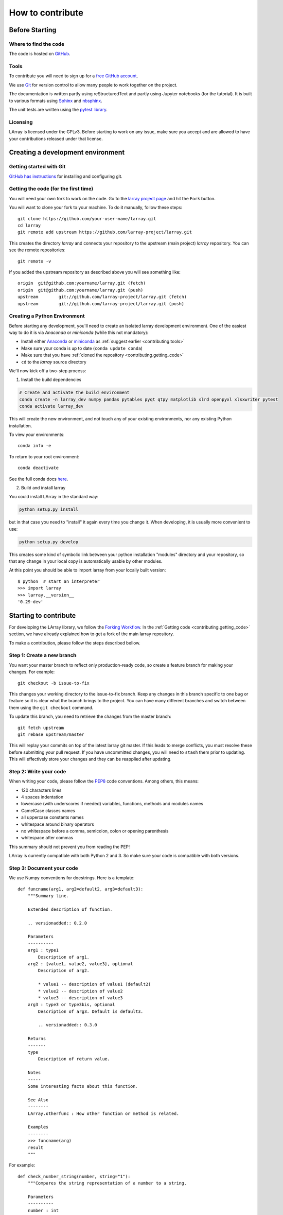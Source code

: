 How to contribute
=================

Before Starting
---------------

Where to find the code
~~~~~~~~~~~~~~~~~~~~~~

The code is hosted on `GitHub <https://www.github.com/larray-project/larray>`_.

.. _contributing.tools:

Tools
~~~~~

To contribute you will need to sign up for a `free GitHub account <https://github.com/signup/free>`_.

We use `Git <http://git-scm.com/>`_ for version control to allow many people to work together on the project.

The documentation is written partly using reStructuredText and partly using Jupyter notebooks (for the tutorial).
It is built to various formats using `Sphinx <http://sphinx-doc.org/>`_
and `nbsphinx <https://nbsphinx.readthedocs.io>`_.

The unit tests are written using the `pytest library <https://docs.pytest.org>`_.

.. _contributing.licensing:

Licensing
~~~~~~~~~

LArray is licensed under the GPLv3. Before starting to work on any issue, make sure
you accept and are allowed to have your contributions released under that license.

Creating a development environment
----------------------------------

Getting started with Git
~~~~~~~~~~~~~~~~~~~~~~~~

`GitHub has instructions <http://help.github.com/set-up-git-redirect>`__
for installing and configuring git.

.. _contributing.getting_code:

Getting the code (for the first time)
~~~~~~~~~~~~~~~~~~~~~~~~~~~~~~~~~~~~~

You will need your own fork to work on the code. Go to the `larray project page
<https://github.com/larray-project/larray>`_ and hit the ``Fork`` button.

You will want to clone your fork to your machine.
To do it manually, follow these steps::

    git clone https://github.com/your-user-name/larray.git
    cd larray
    git remote add upstream https://github.com/larray-project/larray.git

This creates the directory `larray` and connects your repository to
the upstream (main project) *larray* repository.
You can see the remote repositories::

    git remote -v

If you added the upstream repository as described above you will see something
like::

    origin  git@github.com:yourname/larray.git (fetch)
    origin  git@github.com:yourname/larray.git (push)
    upstream        git://github.com/larray-project/larray.git (fetch)
    upstream        git://github.com/larray-project/larray.git (push)

Creating a Python Environment
~~~~~~~~~~~~~~~~~~~~~~~~~~~~~

Before starting any development, you'll need to create an isolated larray
development environment. One of the easiest way to do it is via `Anaconda` or `miniconda`
(while this not mandatory):

- Install either `Anaconda <https://www.anaconda.com/download/>`_ or `miniconda
  <https://conda.io/miniconda.html>`_ as :ref:`suggest earlier <contributing.tools>`
- Make sure your conda is up to date (``conda update conda``)
- Make sure that you have :ref:`cloned the repository <contributing.getting_code>`
- ``cd`` to the *larray* source directory

We'll now kick off a two-step process:

1. Install the build dependencies

.. code-block:: none

   # Create and activate the build environment
   conda create -n larray_dev numpy pandas pytables pyqt qtpy matplotlib xlrd openpyxl xlsxwriter pytest
   conda activate larray_dev

This will create the new environment, and not touch any of your existing environments,
nor any existing Python installation.

To view your environments::

      conda info -e

To return to your root environment::

      conda deactivate

See the full conda docs `here <http://conda.pydata.org/docs>`_.

2. Build and install larray

You could install LArray in the standard way:

.. code-block:: none

  python setup.py install

but in that case you need to "install" it again every time you change it. When developing, it is usually more
convenient to use:

.. code-block:: none

  python setup.py develop

This creates some kind of symbolic link between your python installation "modules"
directory and your repository, so that any change in your local copy is automatically
usable by other modules.

At this point you should be able to import larray from your locally built version::

   $ python  # start an interpreter
   >>> import larray
   >>> larray.__version__
   '0.29-dev'


Starting to contribute
----------------------

For developing the LArray library, we follow the `Forking Workflow
<https://gist.github.com/Chaser324/ce0505fbed06b947d962>`_.
In the :ref:`Getting code <contributing.getting_code>` section,
we have already explained how to get a fork of the main larray repository.

To make a contribution, please follow the steps described bellow.

Step 1: Create a new branch
~~~~~~~~~~~~~~~~~~~~~~~~~~~

You want your master branch to reflect only production-ready code, so create a
feature branch for making your changes. For example::

    git checkout -b issue-to-fix

This changes your working directory to the issue-to-fix branch.
Keep any changes in this branch specific to one bug or feature so it is clear
what the branch brings to the project. You can have many different branches
and switch between them using the ``git checkout`` command.

To update this branch, you need to retrieve the changes from the master branch::

    git fetch upstream
    git rebase upstream/master

This will replay your commits on top of the latest larray git master.  If this
leads to merge conflicts, you must resolve these before submitting your pull
request.  If you have uncommitted changes, you will need to ``stash`` them prior
to updating.  This will effectively store your changes and they can be reapplied
after updating.

Step 2: Write your code
~~~~~~~~~~~~~~~~~~~~~~~

When writing your code, please follow the `PEP8 <http://www.python.org/dev/peps/pep-0008/>`_
code conventions. Among others, this means:

- 120 characters lines
- 4 spaces indentation
- lowercase (with underscores if needed) variables, functions, methods and modules names
- CamelCase classes names
- all uppercase constants names
- whitespace around binary operators
- no whitespace before a comma, semicolon, colon or opening parenthesis
- whitespace after commas

This summary should not prevent you from reading the PEP!

LArray is currently compatible with both Python 2 and 3.
So make sure your code is compatible with both versions.

Step 3: Document your code
~~~~~~~~~~~~~~~~~~~~~~~~~~

We use Numpy conventions for docstrings. Here is a template: ::

  def funcname(arg1, arg2=default2, arg3=default3):
      """Summary line.

      Extended description of function.

      .. versionadded:: 0.2.0

      Parameters
      ----------
      arg1 : type1
          Description of arg1.
      arg2 : {value1, value2, value3}, optional
          Description of arg2.

          * value1 -- description of value1 (default2)
          * value2 -- description of value2
          * value3 -- description of value3
      arg3 : type3 or type3bis, optional
          Description of arg3. Default is default3.

          .. versionadded:: 0.3.0

      Returns
      -------
      type
          Description of return value.

      Notes
      -----
      Some interesting facts about this function.

      See Also
      --------
      LArray.otherfunc : How other function or method is related.

      Examples
      --------
      >>> funcname(arg)
      result
      """

For example: ::

  def check_number_string(number, string="1"):
      """Compares the string representation of a number to a string.

      Parameters
      ----------
      number : int
          The number to test.
      string : str, optional
          The string to test against. Default is "1".

      Returns
      -------
      bool
          Whether the string representation of the number is equal to the string.

      Examples
      --------
      >>> check_number_string(42, "42")
      True
      >>> check_number_string(25, "2")
      False
      >>> check_number_string(1)
      True
      """
      return str(number) == string

.. _contributing.testing:

Step 4: Test your code
~~~~~~~~~~~~~~~~~~~~~~

Sometimes doctests are not enough and new features require to go a step further by writing unit tests.

Our unit tests are written using the `pytest library <https://docs.pytest.org>`_
and our tests modules are located in `/larray/tests/`.
The `pytest` library is able to automatically detect and run unit tests
as long as you respect some conventions:

  - `pytest` will search for ``test_*.py`` or ``*_test.py files``.
  - From those files, collect test items:
    - ``test_`` prefixed test functions or methods outside of class.
    - ``test_`` prefixed test functions or methods inside Test prefixed test classes
      (without an __init__ method).

For more details, please read the section `Conventions for Python test discovery
<https://docs.pytest.org/en/latest/goodpractices.html#test-discovery>`_
from the `pytest` documentation.

Here is an example of a unit test function using `pytest`: ::

  from larray.core.axis import _to_key

  def test_key_string_split():
      assert _to_key('M,F') == ['M', 'F']
      assert _to_key('M,') == ['M']

To run unit tests for a given test module: ::

  > pytest larray/tests/test_array.py

We also use doctests for some tests. Doctests is specially-formatted code within the docstring of a function which
embeds the result of calling said function with a particular set of arguments. This can be used both as documentation
and testing. We only use doctests for the cases where the test is simple enough to fit on one line and it can help
understand what the function does. For example: ::

  def slice_to_str(key):
      """Converts a slice to a string

      >>> slice_to_str(slice(None))
      ':'
      """
      # some clever code here
      return ':'

To run doc tests: ::

  > pytest larray/core/array.py

To run all the tests, simply go to root directory and type: ::

  > pytest

`pytest` will automatically detect all existing unit tests and doctests and run them all.

Step 5: Add a change log
~~~~~~~~~~~~~~~~~~~~~~~~

Changes should be reflected in the release notes located in ``doc/source/changes/version_<next_release_version>.inc``.
This file contains an ongoing change log for the next release.
Add an entry to this file to document your fix, enhancement or (unavoidable) breaking change.
If you hesitate in which section to add your change log, feel free to ask.
Make sure to include the GitHub issue number when adding your entry (using `` closes :issue:`123` ``
where `123` is the number associated with the fixed issue).

Step 6: Commit your changes
~~~~~~~~~~~~~~~~~~~~~~~~~~~

When all the above is done, commit your changes. Make sure that one of your commit messages start with
``fix #123 :`` (where `123` is the issue number) before to start any pull request
(see `this github page <https://help.github.com/articles/closing-issues-using-keywords>`_ for more details).

Step 7: Push your changes
~~~~~~~~~~~~~~~~~~~~~~~~~

When you want your changes to appear publicly on the web page of your fork on GitHub,
push your forked feature branch's commits::

    git push origin issue-to-fix

Here ``origin`` is the default name given to your remote repository on GitHub.

Step 8: Start a pull request
~~~~~~~~~~~~~~~~~~~~~~~~~~~~

You are ready to request your changes to be included in the master branch
(so that they will be available in the next release).
To submit a pull request:

#. Navigate to your repository on GitHub
#. Click on the ``Pull Request`` button
#. You can then click on ``Commits`` and ``Files Changed`` to make sure everything looks
   okay one last time
#. Write a description of your changes in the ``Preview Discussion`` tab
#. If this is your first pull request, please state explicitly that you accept and are allowed
   to have your contribution (and any future contribution) is licensed under the GPL license
   (See section :ref:`Licensing <contributing.licensing>` above).
#. Click ``Send Pull Request``.

This request then goes to the repository maintainers, and they will review
the code. If you need to make more changes, you can make them in
your branch, add them to a new commit, push them to GitHub, and the pull request
will be automatically updated. Pushing them to GitHub again is done by::

    git push origin shiny-new-feature

This will automatically update your pull request with the latest code and restart the
:ref:`Continuous Integration` tests.

The *larray* test suite will run automatically on `Travis-CI <https://travis-ci.org/>`__
continuous integration service. A pull-request will be considered for merging when you have
an all 'green' build. If any tests are failing, then you will get a red 'X', where you can click
through to see the individual failed tests.

``Warning``: Please do not rebase your local branch during the review process.

Documentation
-------------

The documentation is written using reStructuredText and built to various formats using
`Sphinx <http://sphinx-doc.org/>`_. See the `reStructuredText Primer <http://sphinx-doc.org/rest.html#rst-primer>`_
for a first introduction of the syntax.

Installing Requirements
~~~~~~~~~~~~~~~~~~~~~~~

Basic requirements (to generate an .html version of the documentation) can be installed using: ::

  > conda install sphinx numpydoc nbsphinx

To build the .pdf version, you need a LaTeX processor. We use `MiKTeX <http://miktex.org>`_.

To build the .chm version, you need `HTML Help Workshop
<http://www.microsoft.com/en-us/download/details.aspx?id=21138>`_.

Generating the documentation
~~~~~~~~~~~~~~~~~~~~~~~~~~~~

Open a command prompt and go to the documentation directory: ::

  > cd doc

If you just want to check that there is no syntax error in the documentation and that it formats properly, it is
usually enough to only generate the .html version, by using: ::

  > make html

Open the result in your favourite web browser. It is located in: ::

  build/html/index.html

If you want to also generate the .pdf and .chm (and you have the extra requirements to generate those), you could
use: ::

  > buildall
